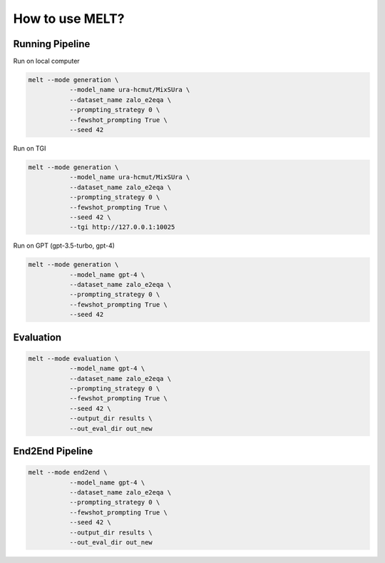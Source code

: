 How to use MELT?
=================

Running Pipeline
----------------

Run on local computer

.. code-block:: bash

    melt --mode generation \
               --model_name ura-hcmut/MixSUra \
               --dataset_name zalo_e2eqa \
               --prompting_strategy 0 \
               --fewshot_prompting True \
               --seed 42

Run on TGI

.. code-block:: bash

    melt --mode generation \
               --model_name ura-hcmut/MixSUra \
               --dataset_name zalo_e2eqa \
               --prompting_strategy 0 \
               --fewshot_prompting True \
               --seed 42 \
               --tgi http://127.0.0.1:10025

Run on GPT (gpt-3.5-turbo, gpt-4)

.. code-block:: bash

    melt --mode generation \
               --model_name gpt-4 \
               --dataset_name zalo_e2eqa \
               --prompting_strategy 0 \
               --fewshot_prompting True \
               --seed 42

Evaluation
----------

.. code-block:: bash

    melt --mode evaluation \
               --model_name gpt-4 \
               --dataset_name zalo_e2eqa \
               --prompting_strategy 0 \
               --fewshot_prompting True \
               --seed 42 \
               --output_dir results \
               --out_eval_dir out_new

End2End Pipeline
----------------

.. code-block:: bash

    melt --mode end2end \
               --model_name gpt-4 \
               --dataset_name zalo_e2eqa \
               --prompting_strategy 0 \
               --fewshot_prompting True \
               --seed 42 \
               --output_dir results \
               --out_eval_dir out_new

